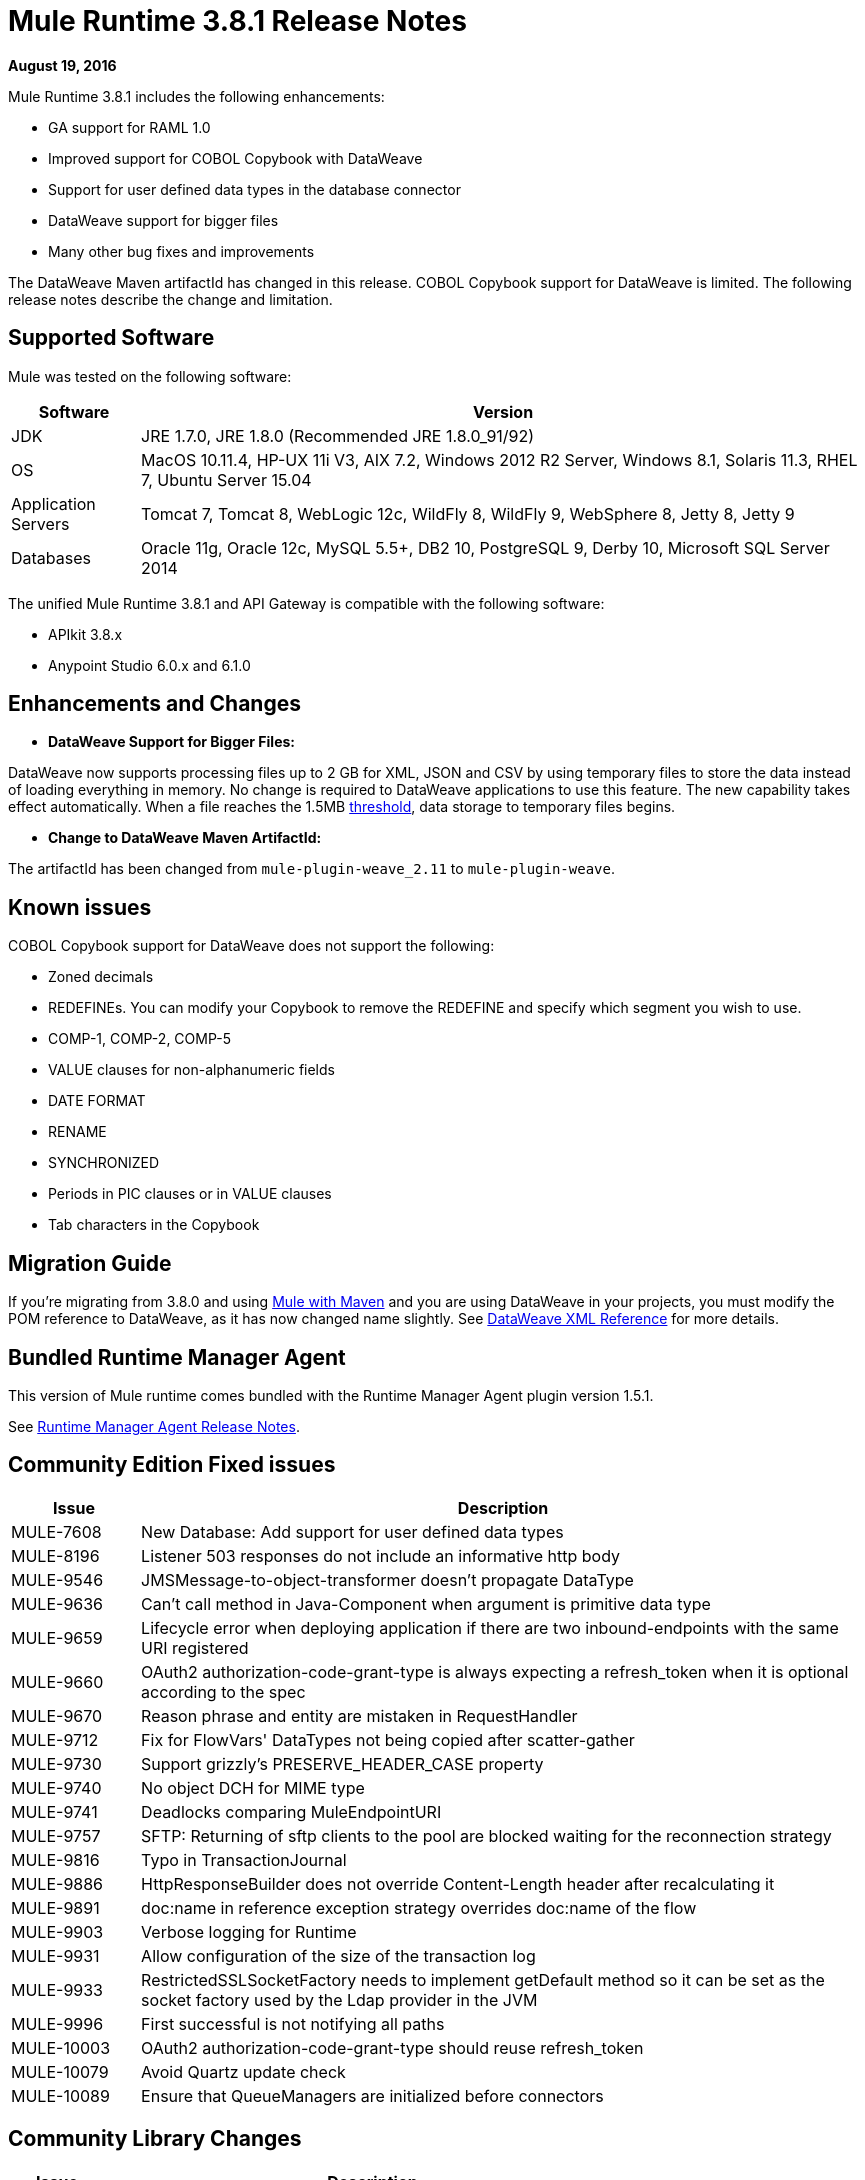 = Mule Runtime 3.8.1 Release Notes
:keywords: mule, 3.8.1, runtime, release notes

*August 19, 2016*

Mule Runtime 3.8.1 includes the following enhancements:

* GA support for RAML 1.0
* Improved support for COBOL Copybook with DataWeave
* Support for user defined data types in the database connector
* DataWeave support for bigger files
* Many other bug fixes and improvements

The DataWeave Maven artifactId has changed in this release. COBOL Copybook support for DataWeave is limited. The following release notes describe the change and limitation.

== Supported Software

Mule was tested on the following software:

[%header,cols="15a,85a"]
|===
|Software |Version
|JDK |JRE 1.7.0, JRE 1.8.0 (Recommended JRE 1.8.0_91/92)
|OS |MacOS 10.11.4, HP-UX 11i V3, AIX 7.2, Windows 2012 R2 Server, Windows 8.1, Solaris 11.3, RHEL 7, Ubuntu Server 15.04
|Application Servers |Tomcat 7, Tomcat 8, WebLogic 12c, WildFly 8, WildFly 9, WebSphere 8, Jetty 8, Jetty 9
|Databases |Oracle 11g, Oracle 12c, MySQL 5.5+, DB2 10, PostgreSQL 9, Derby 10, Microsoft SQL Server 2014
|===

The unified Mule Runtime 3.8.1 and API Gateway is compatible with the following software:

* APIkit 3.8.x
* Anypoint Studio 6.0.x and 6.1.0

== Enhancements and Changes

* *DataWeave Support for Bigger Files:*

DataWeave now supports processing files up to 2 GB for XML, JSON and CSV by using temporary files to store the data instead of loading everything in memory. No change is required to DataWeave applications to use this feature. The new capability takes effect automatically. When a file reaches the 1.5MB link:https://docs.mulesoft.com/mule-user-guide/v/3.8/dataweave-memory-management#memory-vs-disk-usage[threshold], data storage to temporary files begins.

* *Change to DataWeave Maven ArtifactId:*

The artifactId has been changed from `mule-plugin-weave_2.11` to `mule-plugin-weave`.

== Known issues

COBOL Copybook support for DataWeave does not support the following:

* Zoned decimals
* REDEFINEs. You can modify your Copybook to remove the REDEFINE and specify which segment you wish to use.
* COMP-1, COMP-2, COMP-5
* VALUE clauses for non-alphanumeric fields
* DATE FORMAT
* RENAME
* SYNCHRONIZED
* Periods in PIC clauses or in VALUE clauses
* Tab characters in the Copybook

== Migration Guide

If you're migrating from 3.8.0 and using link:/mule-user-guide/v/3.8/using-maven-in-mule-esb[Mule with Maven] and you are using DataWeave in your projects, you must modify the POM reference to DataWeave, as it has now changed name slightly. See link:/mule-user-guide/v/3.8/dataweave-xml-reference#maven-dependency-snippet[DataWeave XML Reference] for more details.

== Bundled Runtime Manager Agent

This version of Mule runtime comes bundled with the Runtime Manager Agent plugin version 1.5.1.

See link:/release-notes/runtime-manager-agent-release-notes[Runtime Manager Agent Release Notes].


== Community Edition Fixed issues

[%header,cols="15a,85a"]
|===
|Issue |Description
| MULE-7608 | New Database: Add support for user defined data types
| MULE-8196 | Listener 503 responses do not include an informative http body
| MULE-9546 | JMSMessage-to-object-transformer doesn't propagate DataType
| MULE-9636 | Can't call method in Java-Component when argument is primitive data type
| MULE-9659 | Lifecycle error when deploying application if there are two inbound-endpoints with the same URI registered
| MULE-9660 | OAuth2 authorization-code-grant-type is always expecting a refresh_token when it is optional according to the spec
| MULE-9670 | Reason phrase and entity are mistaken in RequestHandler
| MULE-9712 | Fix for FlowVars' DataTypes not being copied after scatter-gather
| MULE-9730 | Support grizzly's PRESERVE_HEADER_CASE property
| MULE-9740 | No object DCH for MIME type
| MULE-9741 | Deadlocks comparing MuleEndpointURI
| MULE-9757 | SFTP: Returning of sftp clients to the pool are blocked waiting for the reconnection strategy
| MULE-9816 | Typo in TransactionJournal
| MULE-9886 | HttpResponseBuilder does not override Content-Length header after recalculating it
| MULE-9891 | doc:name in reference exception strategy overrides doc:name of the flow
| MULE-9903 | Verbose logging for Runtime
| MULE-9931 | Allow configuration of the size of the transaction log
| MULE-9933 | RestrictedSSLSocketFactory needs to implement getDefault method so it can be set as the socket factory used by the Ldap provider in the JVM
| MULE-9996 | First successful is not notifying all paths
| MULE-10003 | OAuth2 authorization-code-grant-type should reuse refresh_token
| MULE-10079 | Avoid Quartz update check
| MULE-10089 | Ensure that QueueManagers are initialized before connectors
|===

== Community Library Changes

[%header,cols="15a,85a"]
|===
|Issue |Description
|MULE-9032| Upgrade BouncyCastle libraries to version 1.54
|MULE-9729| Upgrade grizzly to 2.3.25
|MULE-9785| Upgrade c3p0 to 0.9.5.2
|===

== Enterprise Edition Improvements

[%header,cols="15a,85a"]
|===
|Improvement |Description
|AGW-830 | Troubleshooting: Name threads
|AGW-831 | Improve gatekeeper logging
|===

== Enterprise Edition Fixed Issues

[%header,cols="15a,85a"]
|===
|Issue |Description
| SE-3848 | Wrong MIME type for lookup flow payload
| EE-4879 | Hazelcast.xml configuration not working properly
| EE-4941 | JDBC Map Store - Uncaught exception when database is down
| EE-4946 | Exception in Batch commit causes memory leak
| EE-4978 | Log Resource leak - Upgrade c3p0 to version 0.9.5.2 or newer
| EE-4979 | Fix Batch flush upon stop TestCases
| EE-4984 | Multicast still enabled when set to false
| EE-4986 | Bitronix transaction manager used the wrong thread to shrink resource pools
| EE-5008 | Add missing 3.6 version to spring.schemas
| EE-5023 | Bitronix caching connection factory does not work in cluster
|AGW-331 | Custom Policy is not applied if resource and api-pointcut are defined on the same pointcut
|AGW-751 | Log error when starting Mule without configuring API Gateway
|AGW-813 | When using Basic Auth policy with JDK7 and TLSv1 disabled user authentication fails
|AGW-817 | ThreatProtectionPolicies break app with DataWeave
|AGW-818 | Flush throttling/rate limiting data to disk on shutdown
|AGW-826 | Resource level pointcuts are not working with Gateway RAML proxy v3 component
|AGW-827 | Throttling policy does not work with resource level pointcuts using RAML Proxy
|AGW-835 | Remove client secret from logs
|AGW-836 | External Token Policy fails in OpenAM when scopes are configured
|AGW-839 | Policy violations for Throttling policy are not sent
|AGW-844 | Policy is unapplied after unapplying a second policy with a pointcut affecting the same endpoint
|AGW-847 | When Rate Limiting/Throttling custom policy is unapplied and then applied again, counters are not reset
|AGW-850 | RateLimit policy is unapplied silently when a second rate limit policy is applied to the same resource
|AGW-851 | Exception is thrown if per resource level policy is applied when API Gateway restarts
|AGW-855 | Race condition obtaining JWT from apiplatform and making depending calls
|AGW-857 | Client ID enforcement is not correctly applied when using per resource level injection
|===


== Enterprise Edition Library Changes
None


== See Also





